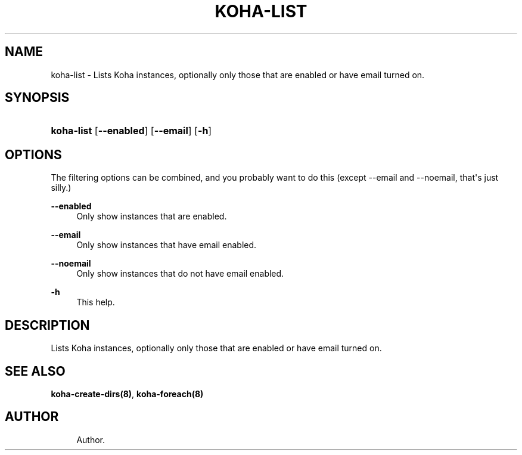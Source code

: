 '\" t
.\"     Title: koha-list
.\"    Author: 
.\" Generator: DocBook XSL Stylesheets v1.75.2 <http://docbook.sf.net/>
.\"      Date: 09/25/2011
.\"    Manual: koha-list
.\"    Source: Koha
.\"  Language: English
.\"
.TH "KOHA\-LIST" "8" "09/25/2011" "Koha" "koha-list"
.\" -----------------------------------------------------------------
.\" * Define some portability stuff
.\" -----------------------------------------------------------------
.\" ~~~~~~~~~~~~~~~~~~~~~~~~~~~~~~~~~~~~~~~~~~~~~~~~~~~~~~~~~~~~~~~~~
.\" http://bugs.debian.org/507673
.\" http://lists.gnu.org/archive/html/groff/2009-02/msg00013.html
.\" ~~~~~~~~~~~~~~~~~~~~~~~~~~~~~~~~~~~~~~~~~~~~~~~~~~~~~~~~~~~~~~~~~
.ie \n(.g .ds Aq \(aq
.el       .ds Aq '
.\" -----------------------------------------------------------------
.\" * set default formatting
.\" -----------------------------------------------------------------
.\" disable hyphenation
.nh
.\" disable justification (adjust text to left margin only)
.ad l
.\" -----------------------------------------------------------------
.\" * MAIN CONTENT STARTS HERE *
.\" -----------------------------------------------------------------
.SH "NAME"
koha-list \- Lists Koha instances, optionally only those that are enabled or have email turned on\&.
.SH "SYNOPSIS"
.HP \w'\fBkoha\-list\fR\ 'u
\fBkoha\-list\fR [\fB\-\-enabled\fR] [\fB\-\-email\fR] [\fB\-h\fR]
.SH "OPTIONS"
.PP
The filtering options can be combined, and you probably want to do this (except \-\-email and \-\-noemail, that\*(Aqs just silly\&.)
.PP
\fB\-\-enabled\fR
.RS 4
Only show instances that are enabled\&.
.RE
.PP
\fB\-\-email\fR
.RS 4
Only show instances that have email enabled\&.
.RE
.PP
\fB\-\-noemail\fR
.RS 4
Only show instances that do not have email enabled\&.
.RE
.PP
\fB\-h\fR
.RS 4
This help\&.
.RE
.SH "DESCRIPTION"
.PP
Lists Koha instances, optionally only those that are enabled or have email turned on\&.
.SH "SEE ALSO"
\fBkoha\-create\-dirs(8)\fR, \fBkoha\-foreach(8)\fR
.SH "AUTHOR"
.br
.RS 4
Author.
.RE
